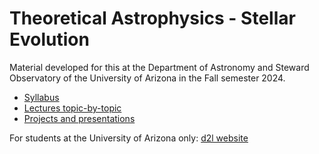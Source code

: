 #+author: Mathieu Renzo
#+email: mrenzo@arizona.edu

* Theoretical Astrophysics - Stellar Evolution

Material developed for this at the Department of Astronomy and Steward
Observatory of the University of Arizona in the Fall semester 2024.

 - [[./org-content/syllabus.org][Syllabus]]
 - [[./org-content/lectures.org][Lectures topic-by-topic]]
 - [[./org-content/projects.org][Projects and presentations]]

For students at the University of Arizona only: [[https://d2l.arizona.edu/d2l/home/1463376][d2l website]]
